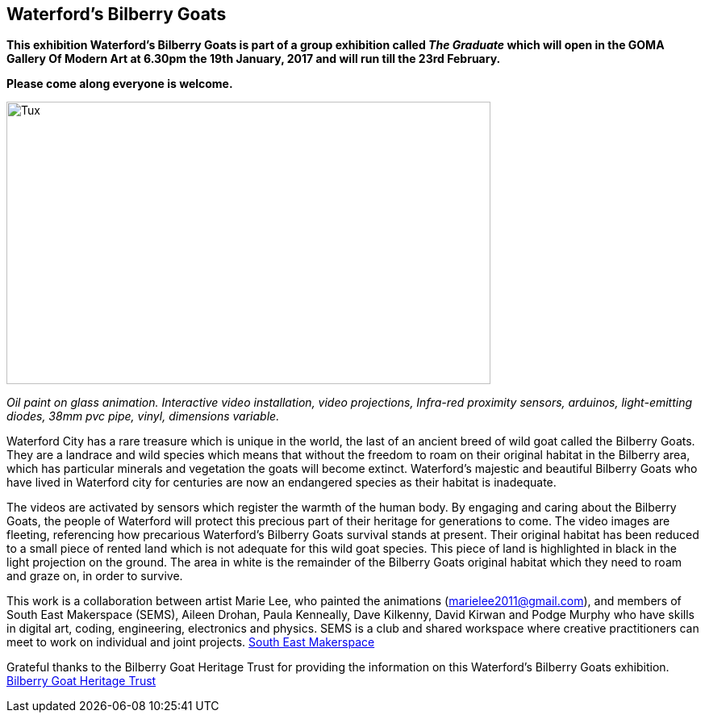 == Waterford’s Bilberry Goats ==
*This exhibition Waterford's Bilberry Goats is part of a group exhibition called _The Graduate_ which will open in  the
GOMA Gallery Of Modern Art at  6.30pm the 19th January, 2017 and will run till the 23rd February.*

*Please come along everyone is welcome.*

image::exhibition/BilberryGoats1.jpg[Tux,600,350, align="center"]

_Oil paint on glass animation.  Interactive video installation, video projections, Infra-red proximity sensors,
arduinos, light-emitting diodes, 38mm pvc pipe, vinyl, dimensions variable._

Waterford City has a rare treasure which is unique in the world, the last of an ancient breed of wild goat called
the Bilberry Goats. They are a landrace and wild species which means that without the freedom to roam on their original
habitat in the Bilberry area, which has particular minerals and vegetation the goats will become extinct.
Waterford’s majestic and beautiful Bilberry Goats who have lived in Waterford city for centuries are now an endangered
species as their habitat is inadequate.

The videos are activated by sensors which register the warmth of the human body.  By engaging and caring about the
Bilberry Goats, the people of Waterford will protect this precious part of their heritage for generations to come.
The video images are fleeting, referencing how precarious Waterford’s Bilberry Goats survival stands at present.
Their original habitat has been reduced to a small piece of rented land which is not adequate for this wild goat species.
This piece of land is highlighted in black in the light projection on the ground.  The area in white is the remainder
of the Bilberry Goats original habitat which they need to roam and graze on, in order to survive.

This work is a collaboration between artist Marie Lee, who painted the animations (marielee2011@gmail.com), and members
of South East Makerspace (SEMS), Aileen Drohan, Paula Kenneally, Dave Kilkenny, David Kirwan and Podge Murphy who have
skills in digital art, coding, engineering, electronics and physics.  SEMS is a club and shared workspace where
creative practitioners can meet to work on individual and joint projects. http://www.southeastmakerspace.org[South East Makerspace]

Grateful thanks to the Bilberry Goat Heritage Trust for providing the information on this Waterford’s Bilberry Goats
exhibition. http://www.bilberrygoatheritagetrust.com[Bilberry Goat Heritage Trust]

